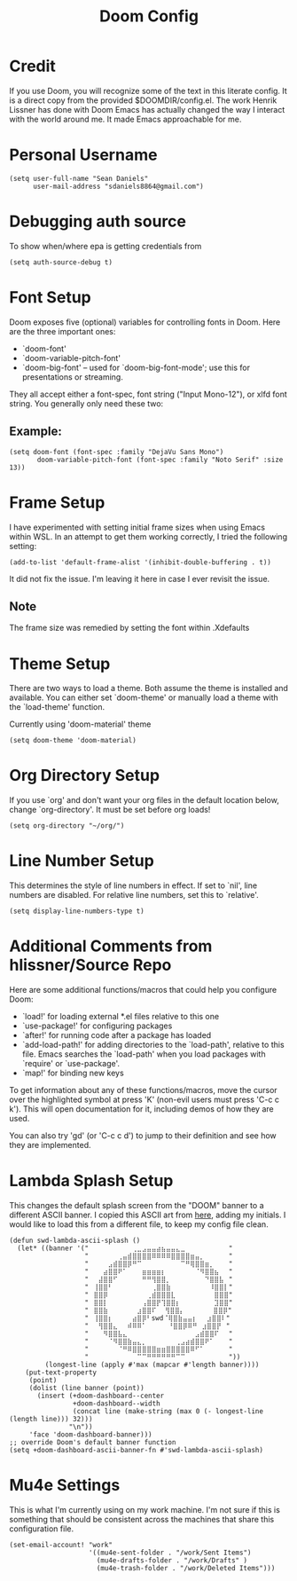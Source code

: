 #+TITLE: Doom Config
#+startup: overview
* Credit
If you use Doom, you will recognize some of the text in this literate config. It is a direct copy from the provided $DOOMDIR/config.el. The work Henrik Lissner has done with Doom Emacs has actually changed the way I interact with the world around me. It made Emacs approachable for me.
* Personal Username
#+begin_src elisp
(setq user-full-name "Sean Daniels"
      user-mail-address "sdaniels8864@gmail.com")
#+end_src
* Debugging auth source
To show when/where epa is getting credentials from
#+begin_src elisp
(setq auth-source-debug t)
#+end_src
* Font Setup
Doom exposes five (optional) variables for controlling fonts in Doom. Here are the three important ones:
 + `doom-font'
 + `doom-variable-pitch-font'
 + `doom-big-font' -- used for `doom-big-font-mode'; use this for presentations or streaming.

They all accept either a font-spec, font string ("Input Mono-12"), or xlfd font string. You generally only need these two:
** Example:
#+begin_src elisp :tangle no
 (setq doom-font (font-spec :family "DejaVu Sans Mono")
        doom-variable-pitch-font (font-spec :family "Noto Serif" :size 13))
#+end_src
* Frame Setup
I have experimented with setting initial frame sizes when using Emacs within WSL. In an attempt to get them working correctly, I tried the following setting:
#+begin_src elisp :tangle no
(add-to-list 'default-frame-alist '(inhibit-double-buffering . t))
#+end_src
It did not fix the issue. I'm leaving it here in case I ever revisit the issue.
** Note
The frame size was remedied by setting the font within .Xdefaults
* Theme Setup
There are two ways to load a theme. Both assume the theme is installed and
available. You can either set `doom-theme' or manually load a theme with the `load-theme' function.

Currently using 'doom-material' theme
#+begin_src elisp
(setq doom-theme 'doom-material)
#+end_src
* Org Directory Setup
If you use `org' and don't want your org files in the default location below, change `org-directory'. It must be set before org loads!
#+begin_src elisp
(setq org-directory "~/org/")
#+end_src
* Line Number Setup
This determines the style of line numbers in effect. If set to `nil', line numbers are disabled. For relative line numbers, set this to `relative'.
#+begin_src elisp
(setq display-line-numbers-type t)
#+end_src
* Additional Comments from hlissner/Source Repo
Here are some additional functions/macros that could help you configure Doom:
 - `load!' for loading external *.el files relative to this one
 - `use-package!' for configuring packages
 - `after!' for running code after a package has loaded
 - `add-load-path!' for adding directories to the `load-path', relative to
   this file. Emacs searches the `load-path' when you load packages with
   `require' or `use-package'.
 - `map!' for binding new keys

 To get information about any of these functions/macros, move the cursor over the highlighted symbol at press 'K' (non-evil users must press 'C-c c k'). This will open documentation for it, including demos of how they are used.

 You can also try 'gd' (or 'C-c c d') to jump to their definition and see how they are implemented.
* Lambda Splash Setup
This changes the default splash screen from the "DOOM" banner to a different ASCII banner. I copied this ASCII art from [[https://www.twitchquotes.com/copypastas/3249][here]], adding my initials.
I would like to load this from a different file, to keep my config file clean.
#+begin_src elisp
(defun swd-lambda-ascii-splash ()
  (let* ((banner '("⠀⠀⠀⠀⠀⠀⠀⠀⠀⢀⣀⣠⣤⣤⣴⣦⣤⣤⣄⣀⠀⠀⠀⠀⠀⠀⠀⠀⠀"
                   "⠀⠀⠀⠀⠀⠀⢀⣤⣾⣿⣿⣿⣿⠿⠿⠿⠿⣿⣿⣿⣿⣶⣤⡀⠀⠀⠀⠀⠀"
                   "⠀⠀⠀⠀⣠⣾⣿⣿⡿⠛⠉⠀⠀⠀⠀⠀⠀⠀⠀⠉⠛⢿⣿⣿⣶⡀⠀⠀⠀"
                   "⠀⠀⠀⣴⣿⣿⠟⠁⠀⠀⠀⣶⣶⣶⣶⡆⠀⠀⠀⠀⠀⠀⠈⠻⣿⣿⣦⠀⠀"
                   "⠀⠀⣼⣿⣿⠋⠀⠀⠀⠀⠀⠛⠛⢻⣿⣿⡀⠀⠀⠀⠀⠀⠀⠀⠙⣿⣿⣧⠀"
                   "⠀⢸⣿⣿⠃⠀⠀⠀⠀⠀⠀⠀⠀⢀⣿⣿⣷⠀⠀⠀⠀⠀⠀⠀⠀⠸⣿⣿⡇"
                   "⠀⣿⣿⡿⠀⠀⠀⠀⠀⠀⠀⠀⢀⣾⣿⣿⣿⣇⠀⠀⠀⠀⠀⠀⠀⠀⣿⣿⣿"
                   "⠀⣿⣿⡇⠀⠀⠀⠀⠀⠀⠀⢠⣿⣿⡟⢹⣿⣿⡆⠀⠀⠀⠀⠀⠀⠀⣹⣿⣿"
                   "⠀⣿⣿⣷⠀⠀⠀⠀⠀⠀⣰⣿⣿⠏ ⠀⢻⣿⣿⡄⠀⠀⠀⠀⠀⠀⣿⣿⡿"
                   "⠀⢸⣿⣿⡆⠀⠀⠀⠀⣴⣿⡿⠃swd⠈⢿⣿⣷⣤⣤⡆⠀⠀⣰⣿⣿⠇"
                   "⠀⠀⢻⣿⣿⣄⠀⠀⠾⠿⠿⠁⠀   ⠀⠘⣿⣿⡿⠿⠛⠀⣰⣿⣿⡟⠀"
                   "⠀⠀⠀⠻⣿⣿⣧⣄⠀⠀⠀⠀⠀⠀⠀⠀⠀⠀⠀⠀⠀⠀⣠⣾⣿⣿⠏⠀⠀"
                   "⠀⠀⠀⠀⠈⠻⣿⣿⣷⣤⣄⡀⠀⠀⠀⠀⠀⠀⢀⣠⣴⣾⣿⣿⠟⠁⠀⠀⠀"
                   "⠀⠀⠀⠀⠀⠀⠈⠛⠿⣿⣿⣿⣿⣿⣶⣶⣿⣿⣿⣿⣿⠿⠋⠁⠀⠀⠀⠀⠀"
                   "⠀⠀⠀⠀⠀⠀⠀⠀⠀⠀⠉⠉⠛⠛⠛⠛⠛⠛⠉⠉⠀⠀⠀⠀⠀⠀⠀⠀⠀"))
         (longest-line (apply #'max (mapcar #'length banner))))
    (put-text-property
     (point)
     (dolist (line banner (point))
       (insert (+doom-dashboard--center
                +doom-dashboard--width
                (concat line (make-string (max 0 (- longest-line (length line))) 32)))
               "\n"))
     'face 'doom-dashboard-banner)))
;; override Doom's default banner function
(setq +doom-dashboard-ascii-banner-fn #'swd-lambda-ascii-splash)
#+end_src

* Mu4e Settings
This is what I'm currently using on my work machine. I'm not sure if this is something that should be consistent across the machines that share this configuration file.
#+begin_src elisp
(set-email-account! "work"
                    '((mu4e-sent-folder . "/work/Sent Items")
                      (mu4e-drafts-folder . "/work/Drafts" )
                      (mu4e-trash-folder . "/work/Deleted Items")))

#+end_src
